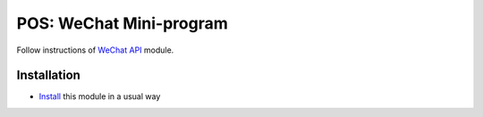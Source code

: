 ==========================
 POS: WeChat Mini-program
==========================

Follow instructions of `WeChat API <https://apps.odoo.com/apps/modules/11.0/wechat_miniprogram/>`__ module.

Installation
============

* `Install <https://odoo-development.readthedocs.io/en/latest/odoo/usage/install-module.html>`__ this module in a usual way
